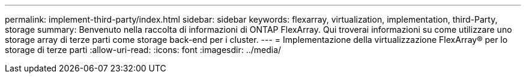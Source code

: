 ---
permalink: implement-third-party/index.html 
sidebar: sidebar 
keywords: flexarray, virtualization, implementation, third-Party, storage 
summary: Benvenuto nella raccolta di informazioni di ONTAP FlexArray. Qui troverai informazioni su come utilizzare uno storage array di terze parti come storage back-end per i cluster. 
---
= Implementazione della virtualizzazione FlexArray® per lo storage di terze parti
:allow-uri-read: 
:icons: font
:imagesdir: ../media/


